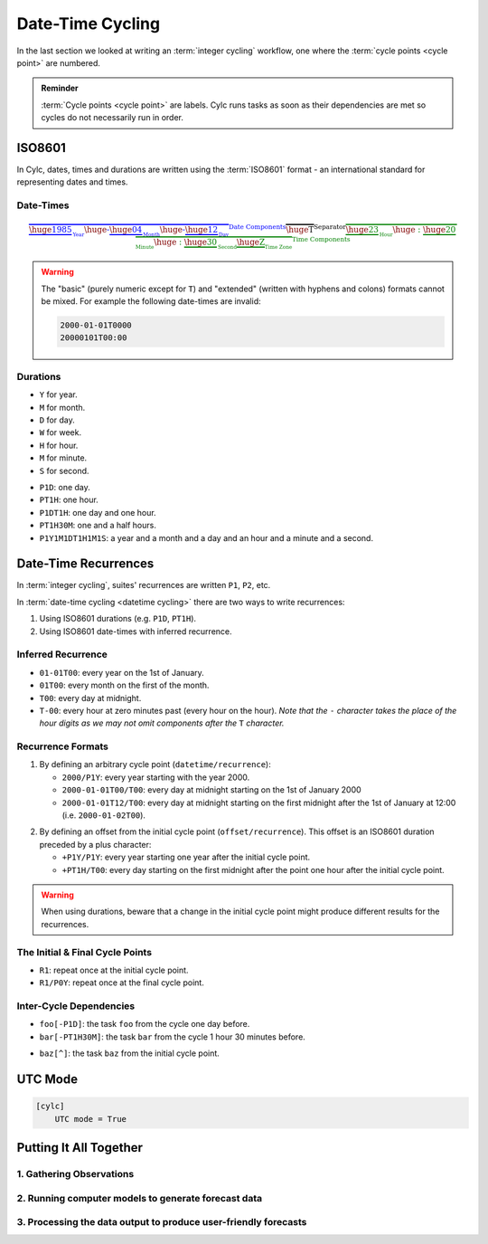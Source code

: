 .. _nowcasting: https://www.metoffice.gov.uk/learning/science/hours-ahead/nowcasting

.. _tutorial-datetime-cycling:

Date-Time Cycling
=================


In the last section we looked at writing an :term:`integer cycling` workflow,
one where the :term:`cycle points <cycle point>` are numbered.

.. ifnotslides::

   Typically workflows are repeated at a regular time interval, say every day
   or every few hours. To make this easier Cylc has a date-time cycling mode
   where the :term:`cycle points <cycle point>` use date and time specifications
   rather than numbers.

.. admonition:: Reminder
   :class: tip

   :term:`Cycle points <cycle point>` are labels. Cylc runs tasks as soon as
   their dependencies are met so cycles do not necessarily run in order.


.. _tutorial-iso8601:

ISO8601
-------

In Cylc, dates, times and durations are written using the :term:`ISO8601` format
- an international standard for representing dates and times.

.. _tutorial-iso8601-datetimes:

Date-Times
^^^^^^^^^^

.. ifnotslides::

   In ISO8601, datetimes are written from the largest unit to the smallest
   (i.e: year, month, day, hour, minute, second in succession) with the ``T``
   character separating the date and time components. For example, midnight
   on the 1st of January 2000 is written ``20000101T000000``.

   For brevity we may omit seconds (and minutes) from the time i.e:
   ``20000101T0000`` (``20000101T00``).

   For readability we may add hyphen (``-``) characters between the date
   components and colon (``:``) characters between the time components, i.e:
   ``2000-01-01T00:00``. This is the "extended" format.

   Time-zone information can be added onto the end. UTC is written ``Z``,
   UTC+1 is written ``+01``, etc. E.G: ``2000-01-01T00:00Z``.

.. Diagram of an iso8601 datetime's components.

.. math::

   \color{blue}{\overbrace{
   \underbrace{\huge 1985}_{_{\text{Year}}}
   {\huge\text{-}}
   \underbrace{\huge 04}_{_{\text{Month}}}
   {\huge\text{-}}
   \underbrace{\huge 12}_{_{\text{Day}}}
   }^{\text{Date Components}}}
   \overbrace{\huge \text{T}}^{\text{Separator}}
   \color{green}{\overbrace{
   \underbrace{\huge 23}_{_{\text{Hour}}}
   {\huge:}
   \underbrace{\huge 20}_{_{\text{Minute}}}
   {\huge:}
   \underbrace{\huge 30}_{_{\text{Second}}}
   \underbrace{\huge \text{Z}}_{_{\text{Time Zone}}}
   }^{\text{Time Components}}}

.. nextslide::

.. warning::

   The "basic" (purely numeric except for ``T``) and "extended" (written with
   hyphens and colons) formats cannot be mixed. For example the following
   date-times are invalid:

   .. code-block:: none

      2000-01-01T0000
      20000101T00:00

.. _tutorial-iso8601-durations:

Durations
^^^^^^^^^

.. ifnotslides::

   In ISO8601, durations are prefixed with a ``P`` and are written with a
   character following each unit:

* ``Y`` for year.
* ``M`` for month.
* ``D`` for day.
* ``W`` for week.
* ``H`` for hour.
* ``M`` for minute.
* ``S`` for second.

.. nextslide::

.. ifnotslides::

   As with datetimes the components are written in order from largest to
   smallest and the date and time components are separated by the ``T``
   character. E.G:

* ``P1D``: one day.
* ``PT1H``: one hour.
* ``P1DT1H``: one day and one hour.
* ``PT1H30M``: one and a half hours.
* ``P1Y1M1DT1H1M1S``: a year and a month and a day and an hour and a
  minute and a second.


Date-Time Recurrences
---------------------

In :term:`integer cycling`, suites' recurrences are written ``P1``, ``P2``,
etc.

In :term:`date-time cycling <datetime cycling>` there are two ways to write
recurrences:

1. Using ISO8601 durations (e.g. ``P1D``, ``PT1H``).
2. Using ISO8601 date-times with inferred recurrence.

Inferred Recurrence
^^^^^^^^^^^^^^^^^^^

.. ifnotslides::

   A recurrence can be inferred from a date-time by omitting digits from the
   front. For example, if the year is omitted then the recurrence can be
   inferred to be annual. E.G:

* ``01-01T00``: every year on the 1st of January.
* ``01T00``: every month on the first of the month.
* ``T00``: every day at midnight.
* ``T-00``: every hour at zero minutes past (every hour on the hour).
  *Note that the* ``-`` *character takes the place of the hour digits*
  *as we may not omit components after the* ``T`` *character.*

Recurrence Formats
^^^^^^^^^^^^^^^^^^

.. ifnotslides::

   As with integer cycling, recurrences start, by default, at the
   :term:`initial cycle point`. We can override this in one of two ways:

1. By defining an arbitrary cycle point (``datetime/recurrence``):

   * ``2000/P1Y``: every year starting with the year 2000.
   * ``2000-01-01T00/T00``: every day at midnight starting on the 1st of January
     2000
   * ``2000-01-01T12/T00``: every day at midnight starting on the first midnight
     after the 1st of January at 12:00 (i.e. ``2000-01-02T00``).

.. nextslide::

.. _tutorial-cylc-datetime-offset-icp:

2. By defining an offset from the initial cycle point (``offset/recurrence``).
   This offset is an ISO8601 duration preceded by a plus character:

   * ``+P1Y/P1Y``: every year starting one year after the initial cycle point.
   * ``+PT1H/T00``: every day starting on the first midnight after the point one
     hour after the initial cycle point.

.. nextslide::

.. warning::

   When using durations, beware that a change in the initial cycle point
   might produce different results for the recurrences.

   .. ifnotslides::

      For example if you set the initial cycle point to ``2000-01-01T00`` the
      recurrence ``P1D`` would yield:

      ``2000-01-01T00``, ``2000-01-02T00``, ``2000-01-03T00``, ...

      If, however, the initial cycle point was changed from midnight to midday
      (``2000-01-01T12``), the same recurrence would instead yield:

      ``2000-01-01T12``, ``2000-01-02T12``, ``2000-01-03T12``, ...

      This can easily be adjusted. Both of the following recurrences induce a
      start on the first midnight *after* the initial cycle point.

      * ``T00/P1D``
      * ``T00``

The Initial & Final Cycle Points
^^^^^^^^^^^^^^^^^^^^^^^^^^^^^^^^

.. ifnotslides::

   There are two special recurrences for the initial and final cycle points:

* ``R1``: repeat once at the initial cycle point.
* ``R1/P0Y``: repeat once at the final cycle point.

.. TODO - change terminology as done in the cylc user guide, "repeat" can be
   confusing. Use occur?

Inter-Cycle Dependencies
^^^^^^^^^^^^^^^^^^^^^^^^

.. ifnotslides::

   Inter-cycle dependencies are written as ISO8601 durations, e.g:

* ``foo[-P1D]``: the task ``foo`` from the cycle one day before.
* ``bar[-PT1H30M]``: the task ``bar`` from the cycle 1 hour 30 minutes before.

.. ifnotslides::

   The initial cycle point can be referenced using a caret character ``^``, e.g:

* ``baz[^]``: the task ``baz`` from the initial cycle point.


.. _tutorial-cylc-datetime-utc:

UTC Mode
--------

.. ifnotslides::

   Due to all of the difficulties caused by time zones, particularly with
   respect to daylight savings, we typically use UTC (that's the ``+00`` time
   zone) in Cylc suites.

   When a suite uses UTC all of the cycle points will be written in the
   ``+00`` time zone.

   To make your suite use UTC set the ``[cylc]UTC mode`` setting to ``True``,
   i.e:

.. code-block:: cylc

   [cylc]
       UTC mode = True


.. _tutorial-datetime-cycling-practical:

Putting It All Together
-----------------------

.. ifslides::

   We will now develop a simple weather forecasting suite.

.. ifnotslides::

   Cylc was originally developed for running operational weather forecasting. In
   this section we will outline a basic (dummy) weather-forecasting suite and
   explain how to implement it in cylc.

   .. note::

      Technically the suite outlined in this section is a `nowcasting`_ suite.
      We will refer to it as forecasting for simplicity.

   A basic weather-forecasting workflow consists of three main steps:

1. Gathering Observations
^^^^^^^^^^^^^^^^^^^^^^^^^

.. ifnotslides::

   We gather observations from different weather stations and use them to
   build a picture of the current weather. Our dummy weather forecast
   will get wind observations from four weather stations:

   * Belmullet
   * Camborne
   * Heathrow
   * Shetland

   The tasks which retrieve observation data will be called
   ``get_observations_<site>`` where ``site`` is the name of the weather
   station in question.

   Next we need to consolidate these observations so that our forecasting
   system can work with them. To do this we have a
   ``consolidate_observations`` task.

   We will fetch wind observations **every three hours starting from the initial
   cycle point**.

   The ``consolidate_observations`` task must run after the
   ``get_observations<site>`` tasks.

.. digraph:: example
   :align: center

   size = "7,4"

   get_observations_belmullet -> consolidate_observations
   get_observations_camborne -> consolidate_observations
   get_observations_heathrow -> consolidate_observations
   get_observations_shetland -> consolidate_observations

   hidden [style="invis"]
   get_observations_belmullet -> hidden [style="invis"]
   get_observations_camborne -> hidden [style="invis"]
   hidden -> consolidate_observations [style="invis"]

.. ifnotslides::

   We will also use the UK radar network to get rainfall data with a task
   called ``get_rainfall``.

   We will fetch rainfall data **every six hours starting six hours after the
   initial cycle point**.

2. Running computer models to generate forecast data
^^^^^^^^^^^^^^^^^^^^^^^^^^^^^^^^^^^^^^^^^^^^^^^^^^^^

.. ifnotslides::

   We will do this with a task called ``forecast`` which will run
   **every six hours starting six hours after the initial cycle point**.
   The ``forecast`` task will be dependent on:

   * The ``consolidate_observations`` task from the previous two cycles as well
     as from the present cycle.
   * The ``get_rainfall`` task from the present cycle.

.. digraph:: example
   :align: center

   size = "7,4"

   subgraph cluster_T00 {
       label="+PT0H"
       style="dashed"
       "observations.t00" [label="consolidate observations\n+PT0H"]
   }

   subgraph cluster_T03 {
       label="+PT3H"
       style="dashed"
       "observations.t03" [label="consolidate observations\n+PT3H"]
   }

   subgraph cluster_T06 {
       label="+PT6H"
       style="dashed"
       "forecast.t06" [label="forecast\n+PT6H"]
       "get_rainfall.t06" [label="get_rainfall\n+PT6H"]
       "observations.t06" [label="consolidate observations\n+PT6H"]
   }

   "observations.t00" -> "forecast.t06"
   "observations.t03" -> "forecast.t06"
   "observations.t06" -> "forecast.t06"
   "get_rainfall.t06" -> "forecast.t06"

3. Processing the data output to produce user-friendly forecasts
^^^^^^^^^^^^^^^^^^^^^^^^^^^^^^^^^^^^^^^^^^^^^^^^^^^^^^^^^^^^^^^^

.. ifnotslides::

   This will be done with a task called ``post_process_<location>`` where
   ``location`` is the place we want to generate the forecast for. For
   the moment we will use Exeter.

   The ``post_process_exeter`` task will run **every six hours starting six
   hours after the initial cycle point** and will be dependent on the
   ``forecast`` task.

.. digraph:: example
   :align: center

   size = "2.5,2"

   "forecast" -> "post_process_exeter"

.. nextslide::

.. ifslides::

   .. rubric:: Next Steps

   1. Read through the "Putting It All Together" section.
   2. Complete the practical.

   Next section: :ref:`tutorial-cylc-further-scheduling`


.. practical::

   .. rubric:: In this practical we will create a dummy forecasting suite
      using date-time cycling.

   #. **Create A New Suite.**

      Within your ``~/cylc-run`` directory create a new directory called
      ``datetime-cycling`` and move into it:

      .. code-block:: bash

         mkdir ~/cylc-run/datetime-cycling
         cd ~/cylc-run/datetime-cycling

      Create a ``suite.rc`` file and paste the following code into it:

      .. code-block:: cylc

         [cylc]
             UTC mode = True
         [scheduling]
             initial cycle point = 20000101T00Z
             [[dependencies]]

   #. **Add The Recurrences.**

      The weather-forecasting suite will require two
      recurrences. Add sections under the dependencies section for these,
      based on the information given above.

      .. hint::

         See :ref:`Date-Time Recurrences<tutorial-cylc-datetime-offset-icp>`.

      .. spoiler:: Solution warning

         The two recurrences you need are

         * ``PT3H``: repeat every three hours starting from the initial cycle
           point.
         * ``+PT6H/PT6H``: repeat every six hours starting six hours after the
           initial cycle point.

         .. code-block:: diff

             [cylc]
                 UTC mode = True
             [scheduling]
                 initial cycle point = 20000101T00Z
                 [[dependencies]]
            +        [[[PT3H]]]
            +        [[[+PT6H/PT6H]]]

   #. **Write The Graphing.**

      With the help of the graphs and the information above add dependencies to
      your suite to implement the weather-forecasting workflow.

      You will need to consider the inter-cycle dependencies between tasks.

      Use ``cylc graph`` to inspect your work.

      .. spoiler:: Hint hint

         The dependencies you will need to formulate are as follows:

         * The ``consolidate_observations`` task is dependent on the
           ``get_observations_<site>`` tasks.
         * The ``forecast`` task is dependent on:

           * the ``get_rainfall`` task;
           * the ``consolidate_observations`` tasks from:

             * the same cycle;
             * the cycle 3 hours before (``-PT3H``);
             * the cycle 6 hours before (``-PT6H``).

         * The ``post_process_exeter`` task is dependent on the ``forecast``
           task.

         To launch ``cylc graph`` run the command:

         .. code-block:: sub

            cylc graph <path/to/suite.rc>

      .. spoiler:: Solution warning

         .. code-block:: cylc

           [cylc]
               UTC mode = True
           [scheduling]
               initial cycle point = 20000101T00Z
               [[dependencies]]
                   [[[PT3H]]]
                       graph = """
                           get_observations_belmullet => consolidate_observations
                           get_observations_camborne => consolidate_observations
                           get_observations_heathrow => consolidate_observations
                           get_observations_shetland => consolidate_observations
                       """
                   [[[+PT6H/PT6H]]]
                       graph = """
                           consolidate_observations => forecast
                           consolidate_observations[-PT3H] => forecast
                           consolidate_observations[-PT6H] => forecast
                           get_rainfall => forecast => post_process_exeter
                       """

   #. **Inter-Cycle Offsets.**

      To ensure the ``forecast`` tasks for different cycles run in order the
      ``forecast`` task will also need to be dependent on the previous run
      of ``forecast``.

      .. digraph:: example
         :align: center

         size = "4,1.5"
         rankdir=LR

         subgraph cluster_T06 {
             label="T06"
             style="dashed"
             "forecast.t06" [label="forecast\nT06"]
         }

         subgraph cluster_T12 {
             label="T12"
             style="dashed"
             "forecast.t12" [label="forecast\nT12"]
         }

         subgraph cluster_T18 {
             label="T18"
             style="dashed"
             "forecast.t18" [label="forecast\nT18"]
         }

         "forecast.t06" -> "forecast.t12" -> "forecast.t18"

      We can express this dependency as ``forecast[-PT6H] => forecast``.

      Try adding this line to your suite then visualising it with ``cylc
      graph``.

      You will notice that there is a dependency which looks like this:

      .. digraph:: example
        :align: center

         size = "4,1"
         rankdir=LR

         "forecast.t00" [label="forecast\n20000101T0000Z"
                         color="#888888"
                         fontcolor="#888888"]
         "forecast.t06" [label="forecast\n20000101T0600Z"]


         "forecast.t00" -> "forecast.t06"

      Note in particular that the ``forecast`` task in the 00:00 cycle is
      grey. The reason for this is that this task does not exist. Remember
      the forecast task runs every six hours
      **starting 6 hours after the initial cycle point**, so the
      dependency is only valid from 12:00 onwards. To fix the problem we
      must add a new dependency section which repeats every six hours
      **starting 12 hours after the initial cycle point**.

      Make the following changes to your suite and the grey task should
      disappear:

      .. code-block:: diff

                    [[[+PT6H/PT6H]]]
                        graph = """
                            ...
         -                  forecast[-PT6H] => forecast
                        """
         +          [[[+PT12H/PT6H]]]
         +              graph = """
         +                  forecast[-PT6H] => forecast
         +              """
